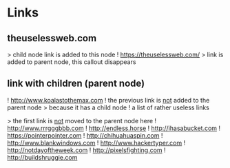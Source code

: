 * Links

** theuselessweb.com
     :PROPERTIES:
     :smmx-icon: ic8_48_arrow_right
     :smmx-text-callout-position: 63.33;-53.33
     :END:
     > child node link is added to this node
     ! https://theuselessweb.com/
        > link is added to parent node, this callout disappears

** link with children (parent node)
   ! http://www.koalastothemax.com
      ! the previous link is _not_ added to the parent node
         > because it has a child node
   ! a list of rather useless links
      :PROPERTIES:
      :smmx-text-callout-position: 116.67;-51.11
      :hide:
      :END:
      > the first link is _not_ moved to the parent node here
      ! http://www.rrrgggbbb.com
      ! http://endless.horse
      ! http://ihasabucket.com
      ! https://pointerpointer.com
      ! http://chihuahuaspin.com
      ! http://www.blankwindows.com
      ! http://www.hackertyper.com
      ! http://notdayoftheweek.com
      ! http://pixelsfighting.com
      ! http://buildshruggie.com
